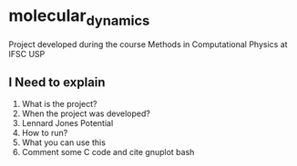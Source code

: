 * molecular_dynamics

  Project developed during the course Methods in Computational Physics at IFSC USP

** I Need to explain

  1. What is the project?
  2. When the project was developed?
  3. Lennard Jones Potential
  4. How to run?
  5. What you can use this
  6. Comment some C code and cite gnuplot bash 
